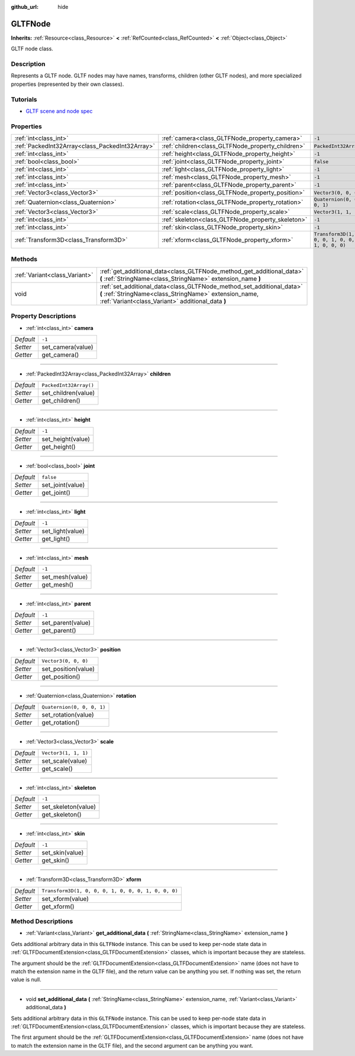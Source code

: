 :github_url: hide

.. DO NOT EDIT THIS FILE!!!
.. Generated automatically from Godot engine sources.
.. Generator: https://github.com/godotengine/godot/tree/master/doc/tools/make_rst.py.
.. XML source: https://github.com/godotengine/godot/tree/master/modules/gltf/doc_classes/GLTFNode.xml.

.. _class_GLTFNode:

GLTFNode
========

**Inherits:** :ref:`Resource<class_Resource>` **<** :ref:`RefCounted<class_RefCounted>` **<** :ref:`Object<class_Object>`

GLTF node class.

Description
-----------

Represents a GLTF node. GLTF nodes may have names, transforms, children (other GLTF nodes), and more specialized properties (represented by their own classes).

Tutorials
---------

- `GLTF scene and node spec <https://github.com/KhronosGroup/glTF-Tutorials/blob/master/gltfTutorial/gltfTutorial_004_ScenesNodes.md">`__

Properties
----------

+-------------------------------------------------+---------------------------------------------------+-----------------------------------------------------+
| :ref:`int<class_int>`                           | :ref:`camera<class_GLTFNode_property_camera>`     | ``-1``                                              |
+-------------------------------------------------+---------------------------------------------------+-----------------------------------------------------+
| :ref:`PackedInt32Array<class_PackedInt32Array>` | :ref:`children<class_GLTFNode_property_children>` | ``PackedInt32Array()``                              |
+-------------------------------------------------+---------------------------------------------------+-----------------------------------------------------+
| :ref:`int<class_int>`                           | :ref:`height<class_GLTFNode_property_height>`     | ``-1``                                              |
+-------------------------------------------------+---------------------------------------------------+-----------------------------------------------------+
| :ref:`bool<class_bool>`                         | :ref:`joint<class_GLTFNode_property_joint>`       | ``false``                                           |
+-------------------------------------------------+---------------------------------------------------+-----------------------------------------------------+
| :ref:`int<class_int>`                           | :ref:`light<class_GLTFNode_property_light>`       | ``-1``                                              |
+-------------------------------------------------+---------------------------------------------------+-----------------------------------------------------+
| :ref:`int<class_int>`                           | :ref:`mesh<class_GLTFNode_property_mesh>`         | ``-1``                                              |
+-------------------------------------------------+---------------------------------------------------+-----------------------------------------------------+
| :ref:`int<class_int>`                           | :ref:`parent<class_GLTFNode_property_parent>`     | ``-1``                                              |
+-------------------------------------------------+---------------------------------------------------+-----------------------------------------------------+
| :ref:`Vector3<class_Vector3>`                   | :ref:`position<class_GLTFNode_property_position>` | ``Vector3(0, 0, 0)``                                |
+-------------------------------------------------+---------------------------------------------------+-----------------------------------------------------+
| :ref:`Quaternion<class_Quaternion>`             | :ref:`rotation<class_GLTFNode_property_rotation>` | ``Quaternion(0, 0, 0, 1)``                          |
+-------------------------------------------------+---------------------------------------------------+-----------------------------------------------------+
| :ref:`Vector3<class_Vector3>`                   | :ref:`scale<class_GLTFNode_property_scale>`       | ``Vector3(1, 1, 1)``                                |
+-------------------------------------------------+---------------------------------------------------+-----------------------------------------------------+
| :ref:`int<class_int>`                           | :ref:`skeleton<class_GLTFNode_property_skeleton>` | ``-1``                                              |
+-------------------------------------------------+---------------------------------------------------+-----------------------------------------------------+
| :ref:`int<class_int>`                           | :ref:`skin<class_GLTFNode_property_skin>`         | ``-1``                                              |
+-------------------------------------------------+---------------------------------------------------+-----------------------------------------------------+
| :ref:`Transform3D<class_Transform3D>`           | :ref:`xform<class_GLTFNode_property_xform>`       | ``Transform3D(1, 0, 0, 0, 1, 0, 0, 0, 1, 0, 0, 0)`` |
+-------------------------------------------------+---------------------------------------------------+-----------------------------------------------------+

Methods
-------

+-------------------------------+-------------------------------------------------------------------------------------------------------------------------------------------------------------------------------------+
| :ref:`Variant<class_Variant>` | :ref:`get_additional_data<class_GLTFNode_method_get_additional_data>` **(** :ref:`StringName<class_StringName>` extension_name **)**                                                |
+-------------------------------+-------------------------------------------------------------------------------------------------------------------------------------------------------------------------------------+
| void                          | :ref:`set_additional_data<class_GLTFNode_method_set_additional_data>` **(** :ref:`StringName<class_StringName>` extension_name, :ref:`Variant<class_Variant>` additional_data **)** |
+-------------------------------+-------------------------------------------------------------------------------------------------------------------------------------------------------------------------------------+

Property Descriptions
---------------------

.. _class_GLTFNode_property_camera:

- :ref:`int<class_int>` **camera**

+-----------+-------------------+
| *Default* | ``-1``            |
+-----------+-------------------+
| *Setter*  | set_camera(value) |
+-----------+-------------------+
| *Getter*  | get_camera()      |
+-----------+-------------------+

----

.. _class_GLTFNode_property_children:

- :ref:`PackedInt32Array<class_PackedInt32Array>` **children**

+-----------+------------------------+
| *Default* | ``PackedInt32Array()`` |
+-----------+------------------------+
| *Setter*  | set_children(value)    |
+-----------+------------------------+
| *Getter*  | get_children()         |
+-----------+------------------------+

----

.. _class_GLTFNode_property_height:

- :ref:`int<class_int>` **height**

+-----------+-------------------+
| *Default* | ``-1``            |
+-----------+-------------------+
| *Setter*  | set_height(value) |
+-----------+-------------------+
| *Getter*  | get_height()      |
+-----------+-------------------+

----

.. _class_GLTFNode_property_joint:

- :ref:`bool<class_bool>` **joint**

+-----------+------------------+
| *Default* | ``false``        |
+-----------+------------------+
| *Setter*  | set_joint(value) |
+-----------+------------------+
| *Getter*  | get_joint()      |
+-----------+------------------+

----

.. _class_GLTFNode_property_light:

- :ref:`int<class_int>` **light**

+-----------+------------------+
| *Default* | ``-1``           |
+-----------+------------------+
| *Setter*  | set_light(value) |
+-----------+------------------+
| *Getter*  | get_light()      |
+-----------+------------------+

----

.. _class_GLTFNode_property_mesh:

- :ref:`int<class_int>` **mesh**

+-----------+-----------------+
| *Default* | ``-1``          |
+-----------+-----------------+
| *Setter*  | set_mesh(value) |
+-----------+-----------------+
| *Getter*  | get_mesh()      |
+-----------+-----------------+

----

.. _class_GLTFNode_property_parent:

- :ref:`int<class_int>` **parent**

+-----------+-------------------+
| *Default* | ``-1``            |
+-----------+-------------------+
| *Setter*  | set_parent(value) |
+-----------+-------------------+
| *Getter*  | get_parent()      |
+-----------+-------------------+

----

.. _class_GLTFNode_property_position:

- :ref:`Vector3<class_Vector3>` **position**

+-----------+----------------------+
| *Default* | ``Vector3(0, 0, 0)`` |
+-----------+----------------------+
| *Setter*  | set_position(value)  |
+-----------+----------------------+
| *Getter*  | get_position()       |
+-----------+----------------------+

----

.. _class_GLTFNode_property_rotation:

- :ref:`Quaternion<class_Quaternion>` **rotation**

+-----------+----------------------------+
| *Default* | ``Quaternion(0, 0, 0, 1)`` |
+-----------+----------------------------+
| *Setter*  | set_rotation(value)        |
+-----------+----------------------------+
| *Getter*  | get_rotation()             |
+-----------+----------------------------+

----

.. _class_GLTFNode_property_scale:

- :ref:`Vector3<class_Vector3>` **scale**

+-----------+----------------------+
| *Default* | ``Vector3(1, 1, 1)`` |
+-----------+----------------------+
| *Setter*  | set_scale(value)     |
+-----------+----------------------+
| *Getter*  | get_scale()          |
+-----------+----------------------+

----

.. _class_GLTFNode_property_skeleton:

- :ref:`int<class_int>` **skeleton**

+-----------+---------------------+
| *Default* | ``-1``              |
+-----------+---------------------+
| *Setter*  | set_skeleton(value) |
+-----------+---------------------+
| *Getter*  | get_skeleton()      |
+-----------+---------------------+

----

.. _class_GLTFNode_property_skin:

- :ref:`int<class_int>` **skin**

+-----------+-----------------+
| *Default* | ``-1``          |
+-----------+-----------------+
| *Setter*  | set_skin(value) |
+-----------+-----------------+
| *Getter*  | get_skin()      |
+-----------+-----------------+

----

.. _class_GLTFNode_property_xform:

- :ref:`Transform3D<class_Transform3D>` **xform**

+-----------+-----------------------------------------------------+
| *Default* | ``Transform3D(1, 0, 0, 0, 1, 0, 0, 0, 1, 0, 0, 0)`` |
+-----------+-----------------------------------------------------+
| *Setter*  | set_xform(value)                                    |
+-----------+-----------------------------------------------------+
| *Getter*  | get_xform()                                         |
+-----------+-----------------------------------------------------+

Method Descriptions
-------------------

.. _class_GLTFNode_method_get_additional_data:

- :ref:`Variant<class_Variant>` **get_additional_data** **(** :ref:`StringName<class_StringName>` extension_name **)**

Gets additional arbitrary data in this ``GLTFNode`` instance. This can be used to keep per-node state data in :ref:`GLTFDocumentExtension<class_GLTFDocumentExtension>` classes, which is important because they are stateless.

The argument should be the :ref:`GLTFDocumentExtension<class_GLTFDocumentExtension>` name (does not have to match the extension name in the GLTF file), and the return value can be anything you set. If nothing was set, the return value is null.

----

.. _class_GLTFNode_method_set_additional_data:

- void **set_additional_data** **(** :ref:`StringName<class_StringName>` extension_name, :ref:`Variant<class_Variant>` additional_data **)**

Sets additional arbitrary data in this ``GLTFNode`` instance. This can be used to keep per-node state data in :ref:`GLTFDocumentExtension<class_GLTFDocumentExtension>` classes, which is important because they are stateless.

The first argument should be the :ref:`GLTFDocumentExtension<class_GLTFDocumentExtension>` name (does not have to match the extension name in the GLTF file), and the second argument can be anything you want.

.. |virtual| replace:: :abbr:`virtual (This method should typically be overridden by the user to have any effect.)`
.. |const| replace:: :abbr:`const (This method has no side effects. It doesn't modify any of the instance's member variables.)`
.. |vararg| replace:: :abbr:`vararg (This method accepts any number of arguments after the ones described here.)`
.. |constructor| replace:: :abbr:`constructor (This method is used to construct a type.)`
.. |static| replace:: :abbr:`static (This method doesn't need an instance to be called, so it can be called directly using the class name.)`
.. |operator| replace:: :abbr:`operator (This method describes a valid operator to use with this type as left-hand operand.)`
